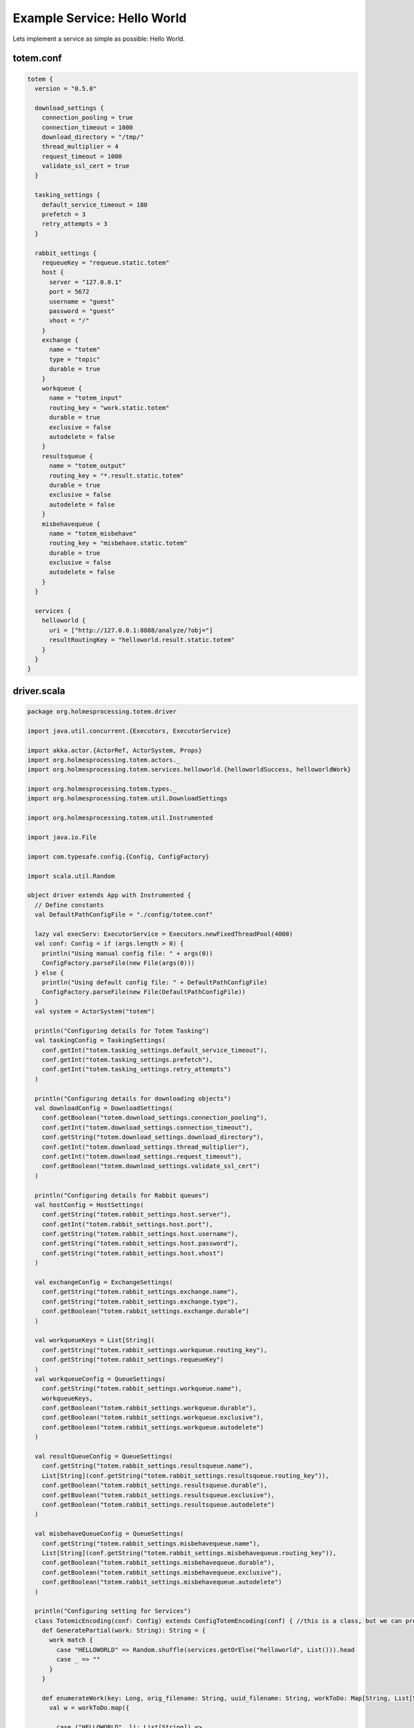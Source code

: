 Example Service: Hello World
************************************

Lets implement a service as simple as possible: Hello World.



totem.conf
::::::::::::::::::::::::::::::::::::

.. code-block:: shell

  totem {
    version = "0.5.0"

    download_settings {
      connection_pooling = true
      connection_timeout = 1000
      download_directory = "/tmp/"
      thread_multiplier = 4
      request_timeout = 1000
      validate_ssl_cert = true
    }

    tasking_settings {
      default_service_timeout = 180
      prefetch = 3
      retry_attempts = 3
    }

    rabbit_settings {
      requeueKey = "requeue.static.totem"
      host {
        server = "127.0.0.1"
        port = 5672
        username = "guest"
        password = "guest"
        vhost = "/"
      }
      exchange {
        name = "totem"
        type = "topic"
        durable = true
      }
      workqueue {
        name = "totem_input"
        routing_key = "work.static.totem"
        durable = true
        exclusive = false
        autodelete = false
      }
      resultsqueue {
        name = "totem_output"
        routing_key = "*.result.static.totem"
        durable = true
        exclusive = false
        autodelete = false
      }
      misbehavequeue {
        name = "totem_misbehave"
        routing_key = "misbehave.static.totem"
        durable = true
        exclusive = false
        autodelete = false
      }
    }

    services {
      helloworld {
        uri = ["http://127.0.0.1:8888/analyze/?obj="]
        resultRoutingKey = "helloworld.result.static.totem"
      }
    }
  }




driver.scala
::::::::::::::::::::::::::::::::::::

.. code-block:: scala

    package org.holmesprocessing.totem.driver

    import java.util.concurrent.{Executors, ExecutorService}

    import akka.actor.{ActorRef, ActorSystem, Props}
    import org.holmesprocessing.totem.actors._
    import org.holmesprocessing.totem.services.helloworld.{helloworldSuccess, helloworldWork}

    import org.holmesprocessing.totem.types._
    import org.holmesprocessing.totem.util.DownloadSettings

    import org.holmesprocessing.totem.util.Instrumented

    import java.io.File

    import com.typesafe.config.{Config, ConfigFactory}

    import scala.util.Random

    object driver extends App with Instrumented {
      // Define constants
      val DefaultPathConfigFile = "./config/totem.conf"

      lazy val execServ: ExecutorService = Executors.newFixedThreadPool(4000)
      val conf: Config = if (args.length > 0) {
        println("Using manual config file: " + args(0))
        ConfigFactory.parseFile(new File(args(0)))
      } else {
        println("Using default config file: " + DefaultPathConfigFile)
        ConfigFactory.parseFile(new File(DefaultPathConfigFile))
      }
      val system = ActorSystem("totem")

      println("Configuring details for Totem Tasking")
      val taskingConfig = TaskingSettings(
        conf.getInt("totem.tasking_settings.default_service_timeout"),
        conf.getInt("totem.tasking_settings.prefetch"),
        conf.getInt("totem.tasking_settings.retry_attempts")
      )

      println("Configuring details for downloading objects")
      val downloadConfig = DownloadSettings(
        conf.getBoolean("totem.download_settings.connection_pooling"),
        conf.getInt("totem.download_settings.connection_timeout"),
        conf.getString("totem.download_settings.download_directory"),
        conf.getInt("totem.download_settings.thread_multiplier"),
        conf.getInt("totem.download_settings.request_timeout"),
        conf.getBoolean("totem.download_settings.validate_ssl_cert")
      )

      println("Configuring details for Rabbit queues")
      val hostConfig = HostSettings(
        conf.getString("totem.rabbit_settings.host.server"),
        conf.getInt("totem.rabbit_settings.host.port"),
        conf.getString("totem.rabbit_settings.host.username"),
        conf.getString("totem.rabbit_settings.host.password"),
        conf.getString("totem.rabbit_settings.host.vhost")
      )

      val exchangeConfig = ExchangeSettings(
        conf.getString("totem.rabbit_settings.exchange.name"),
        conf.getString("totem.rabbit_settings.exchange.type"),
        conf.getBoolean("totem.rabbit_settings.exchange.durable")
      )

      val workqueueKeys = List[String](
        conf.getString("totem.rabbit_settings.workqueue.routing_key"),
        conf.getString("totem.rabbit_settings.requeueKey")
      )
      val workqueueConfig = QueueSettings(
        conf.getString("totem.rabbit_settings.workqueue.name"),
        workqueueKeys,
        conf.getBoolean("totem.rabbit_settings.workqueue.durable"),
        conf.getBoolean("totem.rabbit_settings.workqueue.exclusive"),
        conf.getBoolean("totem.rabbit_settings.workqueue.autodelete")
      )

      val resultQueueConfig = QueueSettings(
        conf.getString("totem.rabbit_settings.resultsqueue.name"),
        List[String](conf.getString("totem.rabbit_settings.resultsqueue.routing_key")),
        conf.getBoolean("totem.rabbit_settings.resultsqueue.durable"),
        conf.getBoolean("totem.rabbit_settings.resultsqueue.exclusive"),
        conf.getBoolean("totem.rabbit_settings.resultsqueue.autodelete")
      )

      val misbehaveQueueConfig = QueueSettings(
        conf.getString("totem.rabbit_settings.misbehavequeue.name"),
        List[String](conf.getString("totem.rabbit_settings.misbehavequeue.routing_key")),
        conf.getBoolean("totem.rabbit_settings.misbehavequeue.durable"),
        conf.getBoolean("totem.rabbit_settings.misbehavequeue.exclusive"),
        conf.getBoolean("totem.rabbit_settings.misbehavequeue.autodelete")
      )

      println("Configuring setting for Services")
      class TotemicEncoding(conf: Config) extends ConfigTotemEncoding(conf) { //this is a class, but we can probably make it an object. No big deal, but it helps on mem. pressure.
        def GeneratePartial(work: String): String = {
          work match {
            case "HELLOWORLD" => Random.shuffle(services.getOrElse("helloworld", List())).head
            case _ => ""
          }
        }

        def enumerateWork(key: Long, orig_filename: String, uuid_filename: String, workToDo: Map[String, List[String]]): List[TaskedWork] = {
          val w = workToDo.map({
            
            case ("HELLOWORLD", li: List[String]) =>
              pdfparseWork(key, uuid_filename, taskingConfig.default_service_timeout, "HELLOWORLD", GeneratePartial("HELLOWORLD"), li)
            case (s: String, li: List[String]) =>
              UnsupportedWork(key, orig_filename, 1, s, GeneratePartial(s), li)
            case _ => Unit //need to set this to a non Unit type.
          }).collect({
            case x: TaskedWork => x
          })
          w.toList
        }

        def workRoutingKey(work: WorkResult): String = {
          work match {
            case x: helloworldSuccess => conf.getString("totem.services.helloworld.resultRoutingKey")
            case _ => ""
          }
        }
      }

      println("Completing configuration")
      val encoding = new TotemicEncoding(conf)

      println("Creating Totem Actors")
      val myGetter: ActorRef = system.actorOf(RabbitConsumerActor.props[ZooWork](hostConfig, exchangeConfig, workqueueConfig, encoding, Parsers.parseJ, downloadConfig, taskingConfig).withDispatcher("akka.actor.my-pinned-dispatcher"), "consumer")
      val mySender: ActorRef = system.actorOf(Props(classOf[RabbitProducerActor], hostConfig, exchangeConfig, resultQueueConfig, misbehaveQueueConfig, encoding, conf.getString("totem.rabbit_settings.requeueKey"), taskingConfig), "producer")

      println("Totem version " + conf.getString("totem.version") + " is running and ready to receive tasks")

    }



HelloWorldREST.scala
::::::::::::::::::::::::::::::::::::

.. code-block:: scala

    package org.holmesprocessing.totem.services.pdfparse

    import dispatch.Defaults._
    import dispatch.{url, _}
    import org.json4s.JsonAST.{JString, JValue}
    import org.holmesprocessing.totem.types.{TaskedWork, WorkFailure, WorkResult, WorkSuccess}
    import collection.mutable


    case class helloworldWork(key: Long, filename: String, TimeoutMillis: Int, WorkType: String, Worker: String, Arguments: List[String]) extends TaskedWork {
      def doWork()(implicit myHttp: dispatch.Http): Future[WorkResult] = {

        val uri = helloworldREST.constructURL(Worker, filename, Arguments)
        val requestResult = myHttp(url(uri) OK as.String)
          .either
          .map({
          case Right(content) =>
            helloworldSuccess(true, JString(content), Arguments)

          case Left(StatusCode(404)) =>
            helloworldFailure(false, JString("Not found (File already deleted?)"), Arguments)

          case Left(StatusCode(500)) =>
            helloworldFailure(false, JString("Helloworld service failed, check local logs"), Arguments) //would be ideal to print response body here

          case Left(StatusCode(code)) =>
            helloworldFailure(false, JString("Some other code: " + code.toString), Arguments)

          case Left(something) =>
            helloworldFailure(false, JString("wildcard failure: " + something.toString), Arguments)
        })
        requestResult
      }
    }


    case class helloworldSuccess(status: Boolean, data: JValue, Arguments: List[String], routingKey: String = "helloworld.result.static.totem", WorkType: String = "HELLOWORLD") extends WorkSuccess
    case class pdfparseFailure(status: Boolean, data: JValue, Arguments: List[String], routingKey: String = "", WorkType: String = "HELLOWORLD") extends WorkFailure


    object helloworldREST {
      def constructURL(root: String, filename: String, arguments: List[String]): String = {
        arguments.foldLeft(new mutable.StringBuilder(root+filename))({
          (acc, e) => acc.append(e)}).toString()
      }
    }




Dockerfile for Python
::::::::::::::::::::::::::::::::::::

.. code-block:: shell

    # choose the operating system image to base of, refer to docker.com for available images
    FROM :apline

     # create a folder to contain your service's files
    RUN mkdir -p /service
    WORKDIR /service

    # add Tornado or Flask or any WSGI compliant wrapper  
    RUN pip install tornado

    # add dependencies for helloworld
    RUN pip3 install <....>

    # add all files relevant for running your service to your container
    COPY helloworld.py /service
    COPY LICENSE /service

    # add the configuration file (possibly from a storage URI)
    ARG conf=service.conf
    ADD $conf /service/service.conf

    CMD ["python3", "helloworld.py"]


Dockerfile for Golang
::::::::::::::::::::::::::::::::::::

.. code-block:: shell

    # choose the operating system image to base of, refer to docker.com for available images
    FROM golang:aplpine

    # create a folder to contain your service's files
    RUN mkdir -p /service
    WORKDIR /service

    # add Go dependencies
    RUN apk add --no-cache \
                        git \
                    && go get github.com/julienschmidt/httprouter \
                    && rm -rf /var/cache/apk/*

    # add dependencies for helloworld


    # add all files relevant for running your service to your container
    COPY helloworld.py /service
    COPY README.md /service


    # build the service
    RUN go build helloworld.go

    # add the configuration file (possibly from a storage URI)
    ARG conf=service.conf
    ADD $conf /service/service.conf

    CMD ["./helloworld", "--config=service.conf"]


helloworld.py
::::::::::::::::::::::::::::::::::::

.. code-block:: python

    import tornado
    import tornado.web
    import tornado.httpserver
    import tornado.ioloop
    import json

    import os
    from os import path


    # reading configuration file
    configPath = "./service.conf"
    config = json.loads(open(configPath).read())

    # service logic
    class Service (tornado.web.RequestHandler):
        def get(self, filename):
          # Getting object submitteed through URL
          object = self.get_argument('obj', strip=False)
            data = {
                "message": "Hello World!"
            }
            self.write(data)
        
          # return appropriate error codes
          raise tornado.web.HTTPError(status_code=code, log_message=custom_msg)

    # Generating info-output    
    class Info(tornado.web.RequestHandler):
        def get(self):
            description = """
                <p>Copyright 2017 Holmes Processing
                <p>Description: This is the HelloWorld Service for Totem.
            """
            self.write(description)


    class Application(tornado.web.Application):
        def __init__(self):
            handlers = [
                (r'/', Info),
                (r'/analyze/', Service),
            ]
            settings = dict(
                template_path=path.join(path.dirname(__file__), 'templates'),
                static_path=path.join(path.dirname(__file__), 'static'),
            )
            tornado.web.Application.__init__(self, handlers, **settings)
            self.engine = None


    def main():
        server = tornado.httpserver.HTTPServer(Application())
        server.listen(8888)
        tornado.ioloop.IOLoop.instance().start()


    if __name__ == '__main__':
        main()


helloworld.go
::::::::::::::::::::::::::::::::::::

.. code-block:: go
    
    package main

    import (
      "encoding/json"
      "flag"
      "github.com/julienschmidt/httprouter"
      "os"
      "net/http"
      "fmt"
    )

    var (
      config   *Config
      helloworld string
      metadata Metadata = Metadata{
        Name:        "helloworld",
        Version:     "0.1",
        Description: "./README.md",
        Copyright:   "Copyright 2017 Holmes Group LLC",
        License:     "./LICENSE",
      }
    )

    type Config struct {
      HTTPBinding        string
      MaxNumberOfObjects int
    }

    type Metadata struct {
      Name        string
      Version     string
      Description string
      Copyright   string
      License     string
    }

    type Result struct {
      key string  
    }
    func main() {

      var configPath string

      flag.StringVar(&configPath, "config", "", "Path to the configuration file")
      flag.Parse()

      // reading configuration file.
      config := &Config{}
      cfile, _ := os.Open(configPath)
      json.NewDecoder(cfile).Decode(&config)
      

      router := httprouter.New()
      router.GET("/analyze/", handler_analyze)
      router.GET("/", handler_info)
      http.ListenAndServe(":8080", router)
    }

    func handler_info(f_response http.ResponseWriter, r *http.Request, ps httprouter.Params) {
      // info-output
      fmt.Fprintf(f_response, `<p>%s - %s</p>
        <hr>
        <p>%s</p>
        <hr>
        <p>%s</p>
        `,
        metadata.Name,
        metadata.Version,
        metadata.Description,
        metadata.License)

    }

    func handler_analyze(f_response http.ResponseWriter, request *http.Request, params httprouter.Params) {
      obj := request.URL.Query().Get("obj")
      if obj == "" {
        http.Error(f_response, "Missing argument 'obj'", 400)
        return
      }
      sample_path := "/tmp/" + obj
      if _, err := os.Stat(sample_path); os.IsNotExist(err) {
        http.NotFound(f_response, request)
        return
      }
      
      //-----------------------------------------------------------------// 
      //                                                                 //
      //                    Write your service logic.                    //
      //                                                                 //
      //-----------------------------------------------------------------//
      result := &Result{
        key : "value",
      }

      f_response.Header().Set("Content-Type", "text/json; charset=utf-8")
      json2http := json.NewEncoder(f_response)

      if err := json2http.Encode(result); err != nil {
        http.Error(f_response, "Generating JSON failed", 500)
        return
      }
    }


